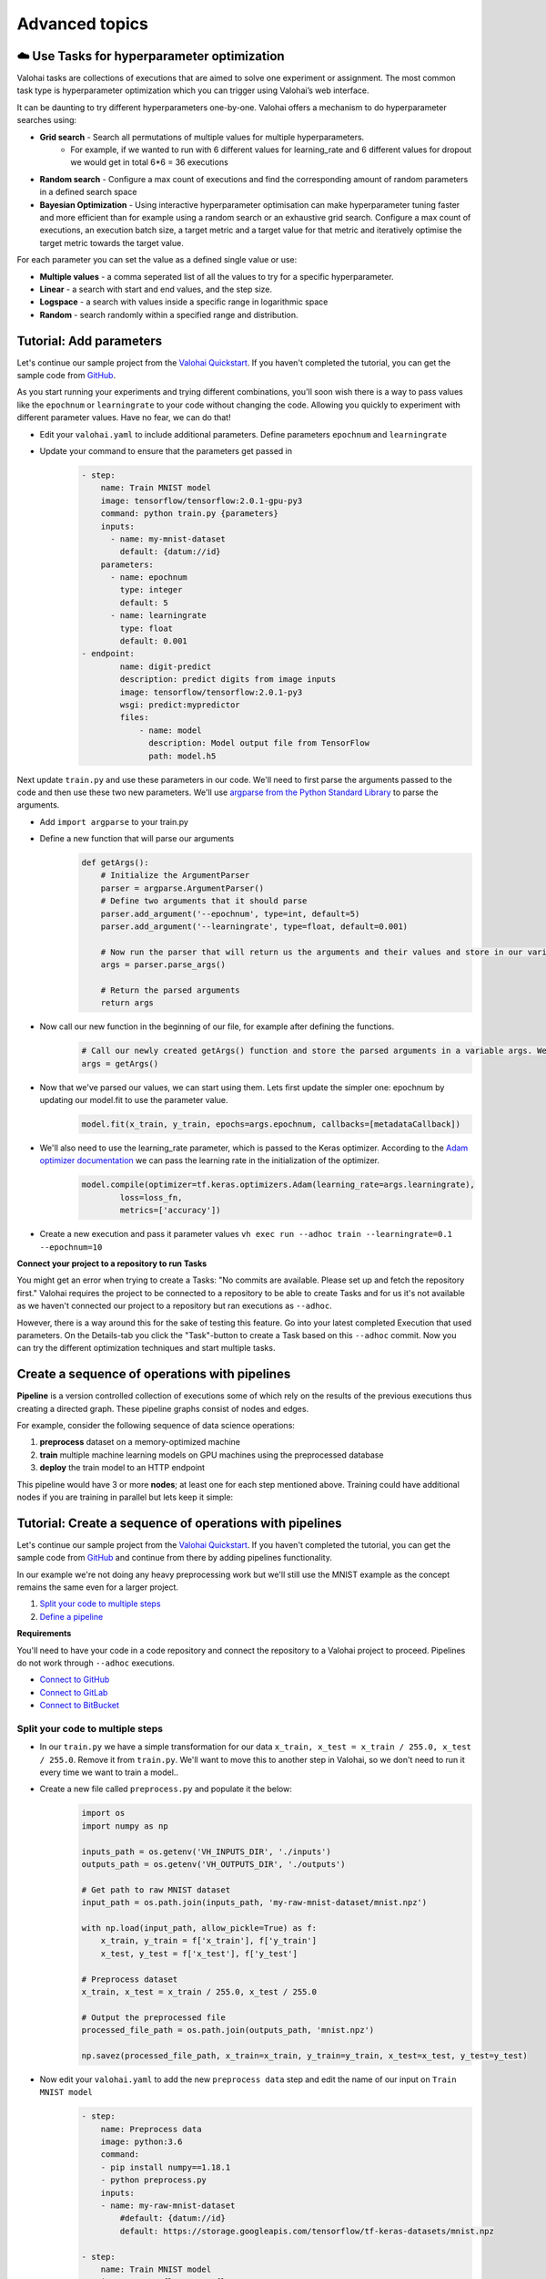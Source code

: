 .. meta::
    :description: Start using organization features on Valohai to enable collaboration and ensure compliance, tracability, and reproducability.

Advanced topics
==========================



☁️ Use Tasks for hyperparameter optimization
-----------------------------------------------

Valohai tasks are collections of executions that are aimed to solve one experiment or assignment. The most common task type is hyperparameter optimization which you can trigger using Valohai’s web interface.

It can be daunting to try different hyperparameters one-by-one. Valohai offers a mechanism to do hyperparameter searches using:

* **Grid search** - Search all permutations of multiple values for multiple hyperparameters.
    * For example, if we wanted to run with 6 different values for learning_rate and 6 different values for dropout we would get in total 6*6 = 36 executions
* **Random search** - Configure a max count of executions and find the corresponding amount of random parameters in a defined search space
* **Bayesian Optimization** - Using interactive hyperparameter optimisation can make hyperparameter tuning faster and more efficient than for example using a random search or an exhaustive grid search. Configure a max count of executions, an execution batch size, a target metric and a target value for that metric and iteratively optimise the target metric towards the target value.

For each parameter you can set the value as a defined single value or use:

* **Multiple values** - a comma seperated list of all the values to try for a specific hyperparameter.
* **Linear** - a search with start and end values, and the step size.
* **Logspace** - a search with values inside a specific range in logarithmic space
* **Random** - search randomly within a specified range and distribution.

.. seealso::

    * `Read more about parameters </core-concepts/parameters/>`_
    * `Define parameters in valohai.yaml </valohai-yaml/step-parameters/>`_

..

Tutorial: Add parameters
-------------------------

Let's continue our sample project from the `Valohai Quickstart </tutorials/valohai/>`_. If you haven't completed the tutorial, you can get the sample code from `GitHub <https://github.com/DrazenDodik/valohaiquickstart>`_.

As you start running your experiments and trying different combinations, you'll soon wish there is a way to pass values like the ``epochnum`` or ``learningrate`` to your code without changing the code. Allowing you quickly to experiment with different parameter values. Have no fear, we can do that!

* Edit your ``valohai.yaml`` to include additional parameters. Define parameters ``epochnum`` and ``learningrate``
* Update your command to ensure that the parameters get passed in
    .. code:: yaml

        - step:
            name: Train MNIST model
            image: tensorflow/tensorflow:2.0.1-gpu-py3
            command: python train.py {parameters}
            inputs:
              - name: my-mnist-dataset
                default: {datum://id}
            parameters:
              - name: epochnum
                type: integer
                default: 5
              - name: learningrate
                type: float
                default: 0.001
        - endpoint:
                name: digit-predict
                description: predict digits from image inputs
                image: tensorflow/tensorflow:2.0.1-py3
                wsgi: predict:mypredictor
                files:
                    - name: model
                      description: Model output file from TensorFlow
                      path: model.h5

    ..

Next update ``train.py`` and use these parameters in our code. We'll need to first parse the arguments passed to the code and then use these two new parameters. We'll use `argparse from the Python Standard Library <https://docs.python.org/3/library/argparse.html>`_ to parse the arguments.

* Add ``import argparse`` to your train.py
* Define a new function that will parse our arguments
    .. code:: python

        def getArgs():
            # Initialize the ArgumentParser
            parser = argparse.ArgumentParser()
            # Define two arguments that it should parse
            parser.add_argument('--epochnum', type=int, default=5)
            parser.add_argument('--learningrate', type=float, default=0.001)

            # Now run the parser that will return us the arguments and their values and store in our variable args
            args = parser.parse_args()

            # Return the parsed arguments
            return args
    ..
* Now call our new function in the beginning of our file, for example after defining the functions.
    .. code:: python

        # Call our newly created getArgs() function and store the parsed arguments in a variable args. We can later access the values through it, for example args.learningrate
        args = getArgs()
    ..
* Now that we've parsed our values, we can start using them. Lets first update the simpler one: epochnum by updating our model.fit to use the parameter value.
    .. code:: python

        model.fit(x_train, y_train, epochs=args.epochnum, callbacks=[metadataCallback])
    ..
* We'll also need to use the learning_rate parameter, which is passed to the Keras optimizer. According to the `Adam optimizer documentation <https://www.tensorflow.org/api_docs/python/tf/keras/optimizers/Adam>`_ we can pass the learning rate in the initialization of the optimizer.
    .. code:: python

        model.compile(optimizer=tf.keras.optimizers.Adam(learning_rate=args.learningrate),
                loss=loss_fn,
                metrics=['accuracy'])
    ..
* Create a new execution and pass it parameter values ``vh exec run --adhoc train --learningrate=0.1 --epochnum=10``

.. container:: alert alert-warning

    **Connect your project to a repository to run Tasks**

    You might get an error when trying to create a Tasks: "No commits are available. Please set up and fetch the repository first."
    Valohai requires the project to be connected to a repository to be able to create Tasks and for us it's not available as we haven't connected our project to a repository but ran executions as ``--adhoc``.

    However, there is a way around this for the sake of testing this feature. Go into your latest completed Execution that used parameters. On the Details-tab you click the "Task"-button to create a Task based on this ``--adhoc`` commit. Now you can try the different optimization techniques and start multiple tasks.

..

Create a sequence of operations with pipelines
-----------------------------------------------

**Pipeline** is a version controlled collection of executions some of which rely on the results of the previous
executions thus creating a directed graph. These pipeline graphs consist of nodes and edges.

For example, consider the following sequence of data science operations:

1. **preprocess** dataset on a memory-optimized machine
2. **train** multiple machine learning models on GPU machines using the preprocessed database
3. **deploy** the train model to an HTTP endpoint

This pipeline would have 3 or more **nodes**; at least one for each step mentioned above.
Training could have additional nodes if you are training in parallel but lets keep it simple:

.. thumbnail:: /tutorials/valohai/advanced/deploy-pipeline.png
   :alt: Pipeline with 3 nodes (preprocess, train and deploy)

.. seealso::

    * `Read more about pipelines </core-concepts/pipelines/>`_
    * `Define pipelines in valohai.yaml </valohai-yaml/pipeline/>`_

..

Tutorial: Create a sequence of operations with pipelines
-----------------------------------------------------------

Let's continue our sample project from the `Valohai Quickstart </tutorials/valohai/>`_. If you haven't completed the tutorial, you can get the sample code from `GitHub <https://github.com/DrazenDodik/valohaiquickstart>`_ and continue from there by adding pipelines functionality.

In our example we're not doing any heavy preprocessing work but we'll still use the MNIST example as the concept remains the same even for a larger project.

1. `Split your code to multiple steps <#id3>`_
2. `Define a pipeline <#id4>`_ 

.. container:: alert alert-warning

    **Requirements**

    You'll need to have your code in a code repository and connect the repository to a Valohai project to proceed. Pipelines do not work through ``--adhoc`` executions.
   
    * `Connect to GitHub </tutorials/code-repository/private-github-repository>`_
    * `Connect to GitLab </tutorials/code-repository/private-gitlab-repository>`_
    * `Connect to BitBucket </tutorials/code-repository/private-bitbucket-repository>`_
..

Split your code to multiple steps
^^^^^^^^^^^^^^^^^^^^^^^^^^^^^^^^^^^^

* In our ``train.py`` we have a simple transformation for our data ``x_train, x_test = x_train / 255.0, x_test / 255.0``. Remove it from ``train.py``. We'll want to move this to another step in Valohai, so we don't need to run it every time we want to train a model..
* Create a new file called ``preprocess.py`` and populate it the below:
    .. code:: python

        import os
        import numpy as np

        inputs_path = os.getenv('VH_INPUTS_DIR', './inputs')
        outputs_path = os.getenv('VH_OUTPUTS_DIR', './outputs')

        # Get path to raw MNIST dataset
        input_path = os.path.join(inputs_path, 'my-raw-mnist-dataset/mnist.npz')

        with np.load(input_path, allow_pickle=True) as f:
            x_train, y_train = f['x_train'], f['y_train']
            x_test, y_test = f['x_test'], f['y_test']

        # Preprocess dataset
        x_train, x_test = x_train / 255.0, x_test / 255.0

        # Output the preprocessed file
        processed_file_path = os.path.join(outputs_path, 'mnist.npz')

        np.savez(processed_file_path, x_train=x_train, y_train=y_train, x_test=x_test, y_test=y_test)
    ..
* Now edit your ``valohai.yaml`` to add the new ``preprocess data`` step and edit the name of our input on ``Train MNIST model``
    .. code:: yaml

        - step:
            name: Preprocess data
            image: python:3.6
            command:
            - pip install numpy==1.18.1
            - python preprocess.py
            inputs:
            - name: my-raw-mnist-dataset
                #default: {datum://id}
                default: https://storage.googleapis.com/tensorflow/tf-keras-datasets/mnist.npz
                
        - step:
            name: Train MNIST model
            image: tensorflow/tensorflow:2.0.1-gpu-py3
            command: python train.py
            inputs:
                - name: my-processed-mnist-dataset
                #default: {datum://id}
                default: https://storage.googleapis.com/tensorflow/tf-keras-datasets/mnist.npz

        - endpoint:
            name: digit-predict
            description: predict digits from image inputs
            image: tensorflow/tensorflow:2.0.1-py3
            wsgi: predict:mypredictor
            files:
                - name: model
                description: Model output file from TensorFlow
                path: model.h5
    ..

* Now update your `train.py` to look for it's input file under the new name `my-processed-mnist-dataset`
    * ``mnist_file_path = os.path.join(input_path, 'my-processed-mnist-dataset/mnist.npz')``
* 🔥 You can now test your step by running ``vh exec run --adhoc preprocess``
* You'll see a new output appear from your execution with the preprocessed data. Use that as the input for your train step.
    * In your ``valohai.yaml`` replace the default address of the ``my-processed-mnist-dataset`` input to point to the newly generated dataset (datum URI).

Define a pipeline
^^^^^^^^^^^^^^^^^^^^^^^^^^^^^^^^^^^^

Next we'll need to create the pipeline definition. We'll need to define the steps our pipeline has and how inputs/outputs flow through them.

* **Nodes** - For our sample we'll create two execution nodes, and one deployment node
* **Edges** - Defines how does data flow from one node to another. For example the output of preprocessing should be used as the input of our train step.

* In your ``valohai.yaml`` create a new pipeline as:
    .. code:: yaml

        - pipeline:
            name: Train and deploy pipeline
            nodes:
            - name: preprocess-node
                type: execution
                step: Preprocess data
            - name: train-node
                type: execution
                step: Train MNIST model
            - name: deploy-node
                type: deployment
                deployment: predict-digit
                endpoints:
                  - predict-digit
            edges:
            - [preprocess-node.output.*.npz, train-node.input.my-processed-mnist-dataset]
            - [train-node.output.model*, deploy-node.input.predict-digit.model]

    ..

* The ``node.step`` is the name of the ``step`` in ``valohai.yaml`` and the ``edges`` are defining the output/input data of those steps (e.g. step.input.input-name)
* Now push a new commit to your code repository and fetch a new commit to Valohai.
* 🔥 You can now create a new pipeline from your project. This will automatically launch the right executions and pass the right inputs to our train step.
    * As per the ``edges`` definition of your pipeline, it will replace the default input of ``my-processed-mnist-dataset`` with the .npz file that was outputted from the preprocessing step.
    * You'll notice that the simple graph appears with familiar colors (blue for starting, green for completed)

Got stuck? Check out the completed version in our `GitHub repo <https://github.com/DrazenDodik/valohaiquickstart/tree/pipelines>`_

Do more with Valohai APIs
--------------------------

The Valohai API exposes most of the functionality of the Valohai platform and used for complex automation and pipelining.

.. container:: alert alert-warning

    **Requirements**

    * Python 3 (3.4+ recommended), pip and ``pip install requests``

      * You can use any programming language to make the HTTP requests to Valohai APIs but in this tutorial we'll use Python.

..

Using the Valohai APIs is rather straightforward, you'll need to create an API token to authenticate your requests and then write your code to send & receive requests.

* Go to your profile setting and `create an authentication token <https://app.valohai.com/auth/tokens/>`_
    * You could save this token in a configuration file or database for easy and secure storage.
* Create a new folder on your computer and inside it create a new file ``fetchVHProjects.py``
    .. code:: Python

      import requests
      import json

      # Authenticate yourself with the token
      auth_token = '<your-auth-token>'
      headers = {'Authorization': 'Token %s' % auth_token}

      # Send a request (with the authentication headers) to fetch Valohai projects
      resp = requests.get('https://app.valohai.com/api/v0/projects/', headers=headers)
      resp.raise_for_status()

      # Print the response you've received back
      print('# API Response:\n')
      print(json.dumps(resp.json(), indent=4))

  ..
* 🔥 Save the code and run ``python3 fetchVHProject.py`` to get your results (ID, name, execution count, owner, queued executions etc.)

You'll notice that the response contains information about all your projects. It's as easy as this! Now you can do what ever you want with the results.

.. seealso:: 

    * You can read more about our APIs at `Valohai API Docs <https://app.valohai.com/api/docs/>`_
    * Find more API examples on our `tutorials page </tutorials/apis/>`_
..

.. container:: alert alert-warning

    **Note**

    You can define the maximum API token lifetime for all users in your organization under the organization settings.
..

